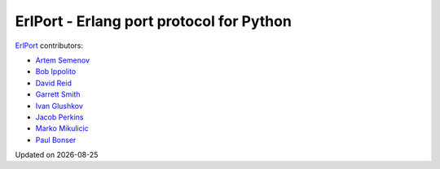 ErlPort - Erlang port protocol for Python
=========================================

`ErlPort <index.html>`_ contributors:

- `Artem Semenov <http://github.com/arsemyonov>`_
- `Bob Ippolito <http://github.com/etrepum>`_
- `David Reid <http://github.com/dreid>`_
- `Garrett Smith <http://github.com/gar1t>`_
- `Ivan Glushkov <http://github.com/gliush>`_
- `Jacob Perkins <http://github.com/japerk>`_
- `Marko Mikulicic <http://github.com/mmikulicic>`_
- `Paul Bonser <http://github.com/pib>`_

.. |date| date::
.. container:: date

    Updated on |date|
